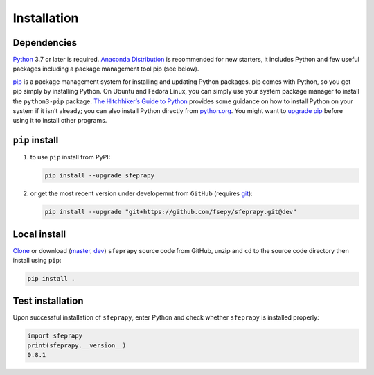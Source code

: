 ============
Installation
============

Dependencies
------------

`Python`_ 3.7 or later is required. `Anaconda Distribution`_ is
recommended for new starters, it includes Python and few useful packages
including a package management tool pip (see below).

`pip`_ is a package management system for installing and updating Python
packages. pip comes with Python, so you get pip simply by installing
Python. On Ubuntu and Fedora Linux, you can simply use your system
package manager to install the ``python3-pip`` package. `The
Hitchhiker’s Guide to Python`_ provides some guidance on how to install
Python on your system if it isn’t already; you can also install Python
directly from `python.org`_. You might want to `upgrade pip`_ before
using it to install other programs.

``pip`` install
---------------

1. to use ``pip`` install from PyPI:

   .. code:: sh

      pip install --upgrade sfeprapy

2. or get the most recent version under developemnt from ``GitHub`` (requires `git`_):

   .. code:: sh

      pip install --upgrade "git+https://github.com/fsepy/sfeprapy.git@dev"

Local install
-------------

`Clone`_ or download (`master`_, `dev`_) ``sfeprapy`` source code from GitHub, unzip and ``cd`` to the source code directory then install using ``pip``:

.. code:: sh

   pip install .

Test installation
-----------------

Upon successful installation of ``sfeprapy``, enter Python and check whether ``sfeprapy`` is installed properly:

.. code-block:: python

   import sfeprapy
   print(sfeprapy.__version__)
   0.8.1

.. _Python: https://www.python.org/downloads/
.. _Anaconda Distribution: https://www.anaconda.com/distribution/#download-section
.. _pip: https://pypi.org/
.. _The Hitchhiker’s Guide to Python: https://docs.python-guide.org/starting/installation/
.. _python.org: https://www.python.org/getit/
.. _upgrade pip: https://pip.pypa.io/en/stable/installing/
.. _git: https://git-scm.com/downloads
.. _multiprocessing: https://docs.python.org/3.4/library/multiprocessing.html#module-multiprocessing
.. _Clone: https://docs.github.com/en/github/creating-cloning-and-archiving-repositories/cloning-a-repository
.. _master: https://github.com/fsepy/SFEPRAPY/archive/refs/heads/master.zip
.. _dev: https://github.com/fsepy/SFEPRAPY/archive/refs/heads/dev.zip
